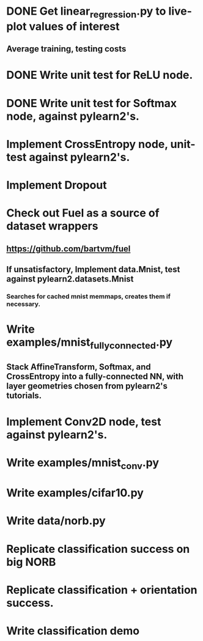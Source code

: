 * DONE Get linear_regression.py to live-plot values of interest
** Average training, testing costs
* DONE Write unit test for ReLU node.
* DONE Write unit test for Softmax node, against pylearn2's.
* Implement CrossEntropy node, unit-test against pylearn2's.
* Implement Dropout
* Check out Fuel as a source of dataset wrappers
** https://github.com/bartvm/fuel
** If unsatisfactory, Implement data.Mnist, test against pylearn2.datasets.Mnist
*** Searches for cached mnist memmaps, creates them if necessary.
* Write examples/mnist_fully_connected.py
** Stack AffineTransform, Softmax, and CrossEntropy into a fully-connected NN, with layer geometries chosen from pylearn2's tutorials.
* Implement Conv2D node, test against pylearn2's.
* Write examples/mnist_conv.py
* Write examples/cifar10.py
* Write data/norb.py
* Replicate classification success on big NORB
* Replicate classification + orientation success.
* Write classification demo
